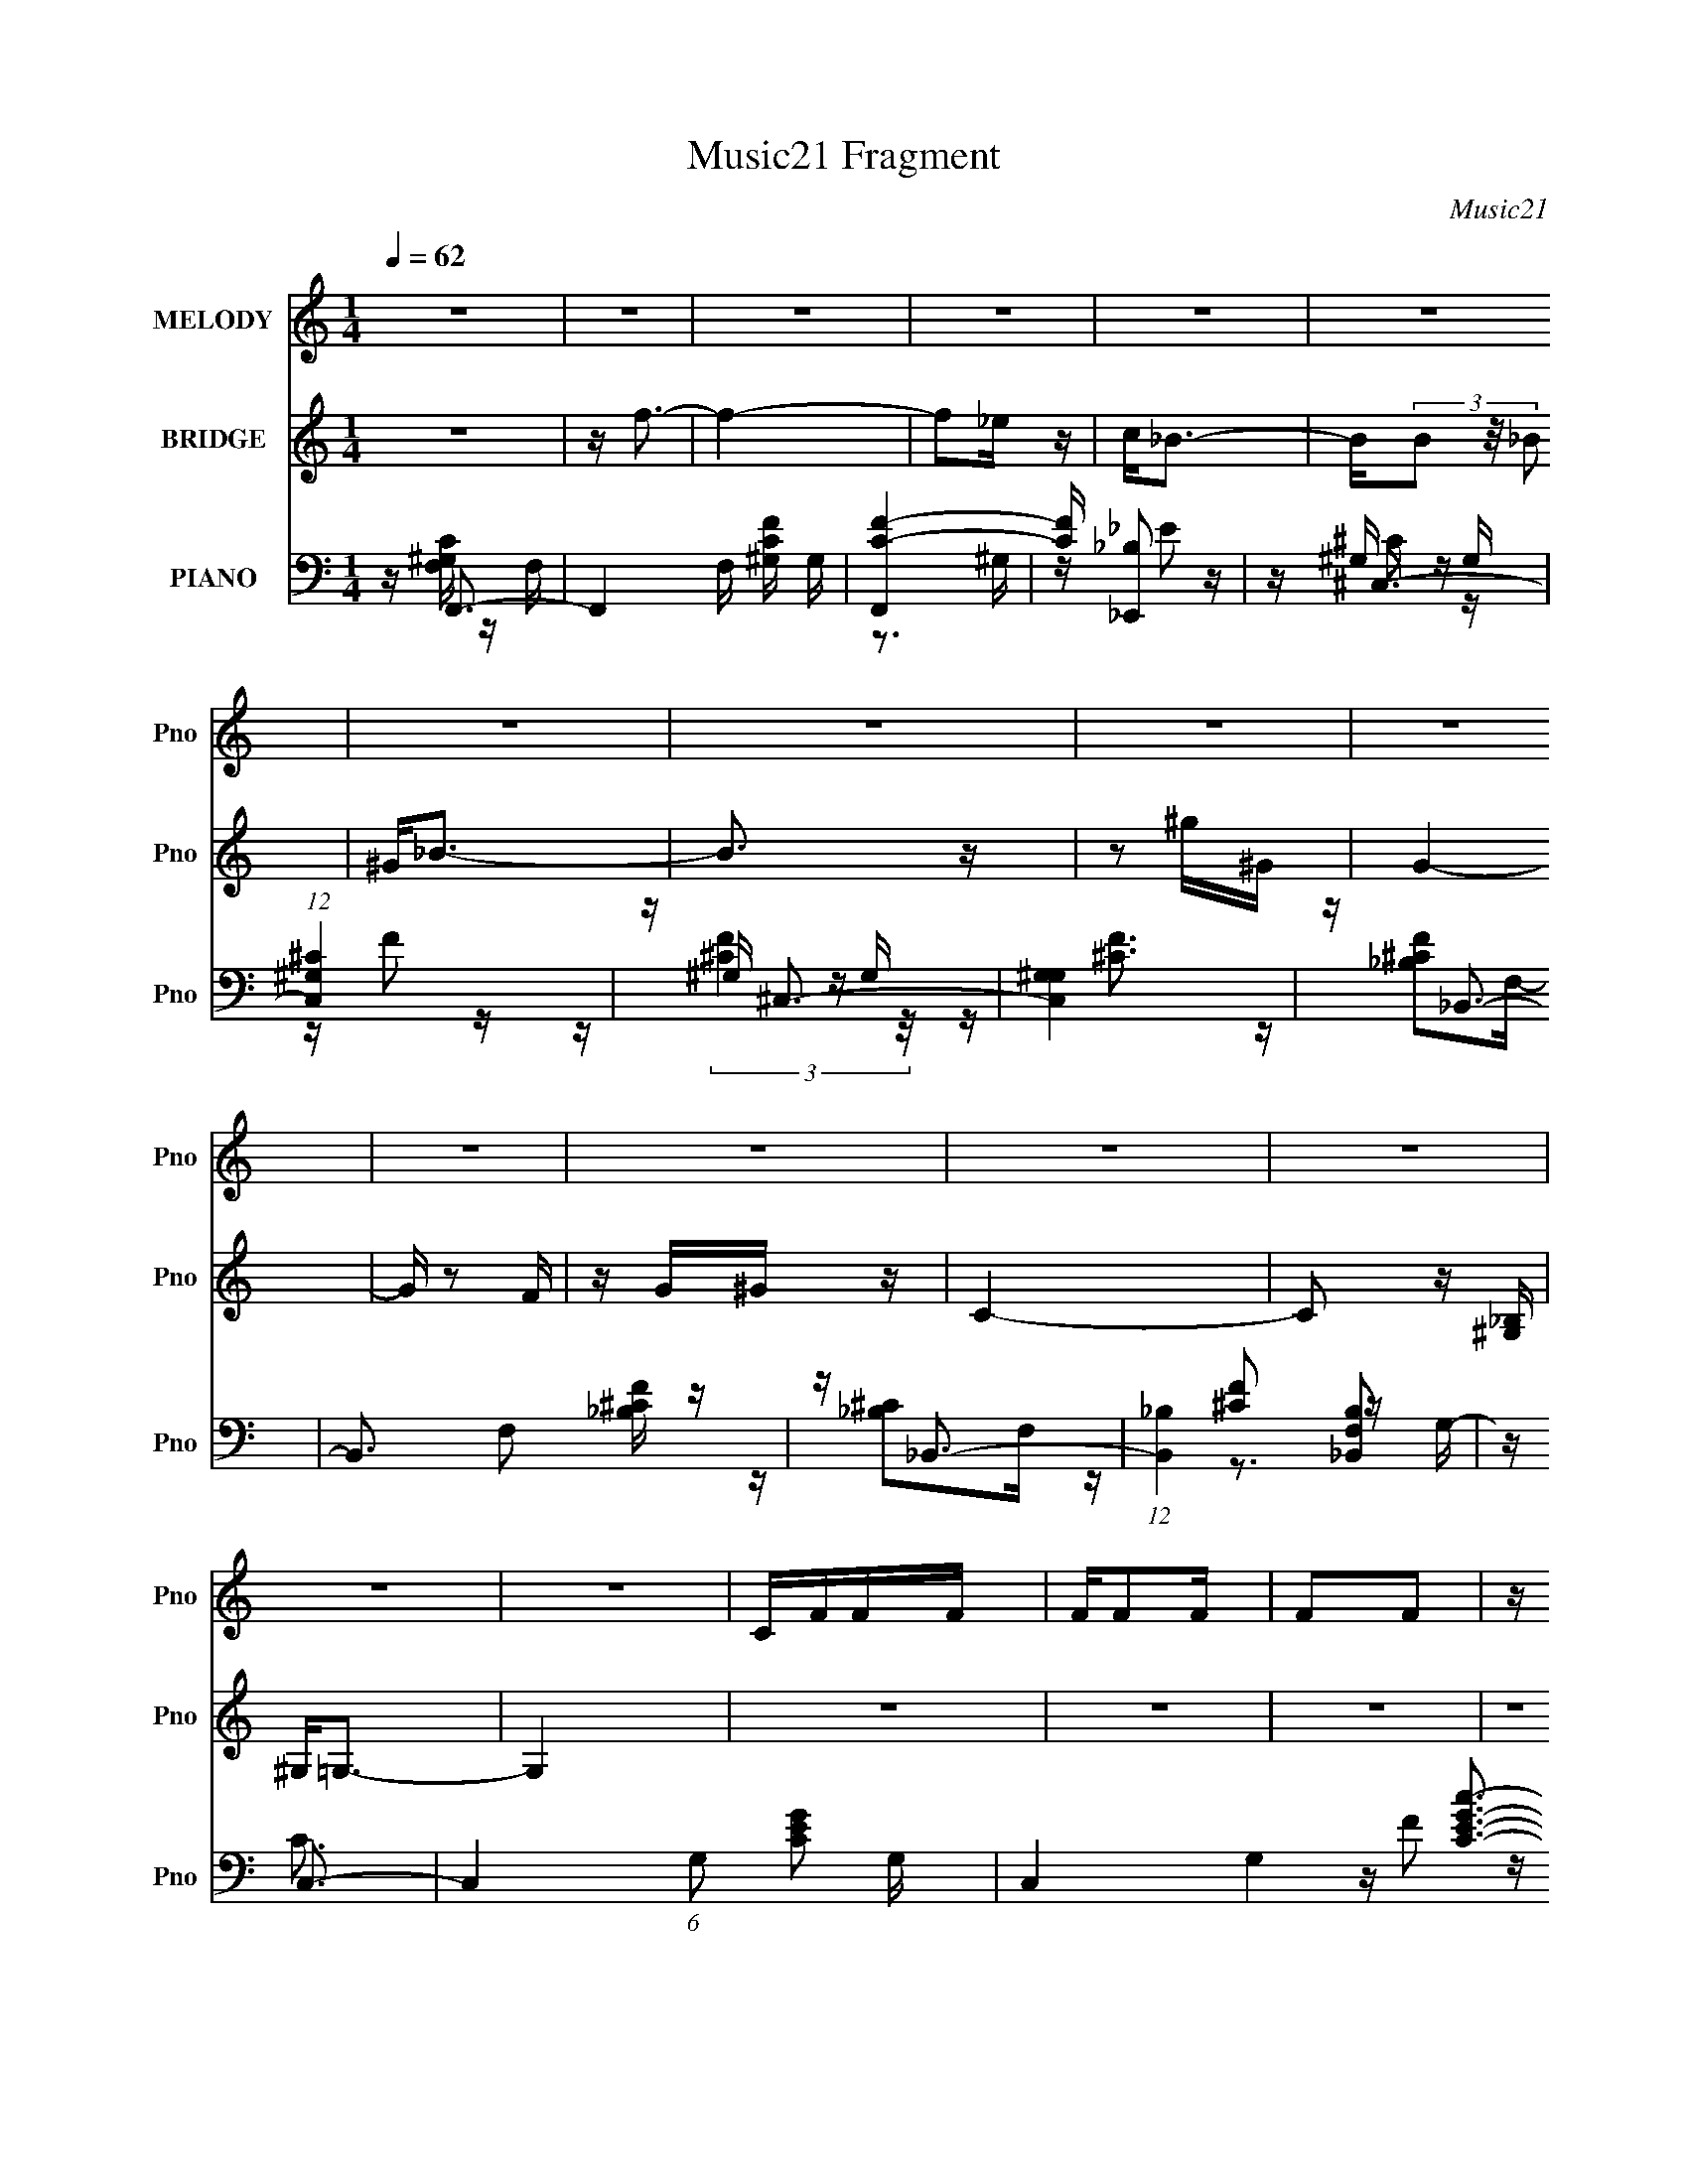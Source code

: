 X:1
T:Music21 Fragment
C:Music21
%%score 1 ( 2 3 4 ) ( 5 6 7 8 )
L:1/16
Q:1/4=62
M:1/4
I:linebreak $
K:none
V:1 treble nm="MELODY" snm="Pno"
V:2 treble nm="BRIDGE" snm="Pno"
V:3 treble 
L:1/4
V:4 treble 
L:1/4
V:5 bass nm="PIANO" snm="Pno"
V:6 bass 
V:7 bass 
V:8 bass 
L:1/4
V:1
 z4 | z4 | z4 | z4 | z4 | z4 | z4 | z4 | z4 | z4 | z4 | z4 | z4 | z4 | z4 | z4 | CFFF | FF2F | %18
 F2F2 | z C_E2- | E2<^C2- | C4 | z4 | z4 | _B,_EEE | _EE2E | _E2F2 | z GG2 | C4- | C4- | C z3 | %31
 z4 | CFFF | FF z F | F2F z | z cc2 | _B4- | B3 z | z4 | z4 | z3 G | GG z G | G2>C2 | z G^G2 | %44
 G4- | G4- | G z3 | z4 | CFFF | FF2F | F2F2 | z C_E2- | E2<^C2- | C4 | z4 | z4 | _B,_EEE | _EE2E | %58
 _E2F2 | z GG2 | C4- | C4- | C z3 | z4 | CFFF | FF z F | F2F z | z cc2 | _B4- | B3 z | z4 | z4 | %72
 z3 G | GG z G | G2>_E2 | z GG2 | F4- | F4- | F z3 | z4 | cfcc | cc z ^G | F4 | CCc2 | _B4- | %85
 B3 z | z4 | z4 | _B_eee | _ee2e | _e2 z f- | fgg2 | c4- | c3 z | z4 | z4 | cfcc | cc z ^G | F4 | %99
 CCc2 | _B4- | B3 z | z4 | z4 | z3 _B | _BB z B | _B2 z _E- | EGG2 | F4- | F4- | F4- | F z3 | z4 | %113
 z4 | z4 | z4 | z4 | z4 | z4 | z4 | z4 | z4 | z4 | z4 | z4 | z4 | z4 | z4 | z4 | z4 | z4 | z4 | %132
 z4 | z4 | z4 | z4 | z4 | z4 | z4 | z4 | z4 | z4 | z4 | z4 | CFFF | FF2F | F2F2 | z C_E2- | %148
 E2<^C2- | C4 | z4 | z4 | _B,_EEE | _EE2E | _E2F2 | z GG2 | C4- | C4- | C z3 | z4 | CFFF | FF z F | %162
 F2F z | z cc2 | _B4- | B3 z | z4 | z4 | z3 G | GG z G | G2>C2 | z G^G2 | G4- | G4- | G z3 | z4 | %176
 CFFF | FF2F | F2F2 | z C_E2- | E2<^C2- | C4 | z4 | z4 | _B,_EEE | _EE2E | _E2F2 | z GG2 | C4- | %189
 C4- | C z3 | z4 | CFFF | FF z F | F2F z | z cc2 | _B4- | B3 z | z4 | z4 | z3 G | GG z G | G2>_E2 | %203
 z GG2 | F4- | F4- | F z3 | z4 | cfcc | cc z ^G | F4 | CCc2 | _B4- | B3 z | z4 | z4 | _B_eee | %217
 _ee2e | _e2 z f- | fgg2 | c4- | c3 z | z4 | z4 | cfcc | cc z ^G | F4 | CCc2 | _B4- | B3 z | z4 | %231
 z4 | z3 _B | _BB z B | _B2 z _E- | EGG2 | F4- | F4- | F4- | F z3 | cfcc | cc z ^G | F4 | CCc2 | %244
 _B4- | B3 z | z4 | z4 | _B_eee | _ee2e | _e2 z f- | fgg2 | c4- | c3 z | z4 | z4 | cfcc | cc z ^G | %258
 F4 | CCc2 | _B4- | B3 z | z4 | z4 | z3 _B | _BB z B | _B2 z _E- | EGG2 | F4- | F4- | F4- | F z3 |] %272
V:2
 z4 | z f3- | f4- | f2_e z | c2<_B2- | B(3B2 z/ _B2 | ^G2<_B2- | B3 z | z2 ^g^G | G4- | G z2 F | %11
 z G^G z | C4- | C2 z [^G,_B,] | ^G,2<=G,2- | G,4 | z4 | z4 | z4 | z4 | z4 | z4 | z4 | z4 | z4 | %25
 z4 | z4 | z4 | z4 | z4 | z4 | z4 | z4 | z4 | z4 | z4 | z4 | z4 | z4 | z4 | z4 | z4 | z4 | z4 | %44
 z4 | z4 | z4 | z4 | z F3- | F2 c4- | c3 z | f2<^g2 | z _B3- | B3 c4- | c z3 | (3:2:2F2 z _B2 | %56
 z [_EG]3- | [EG]4 | z4 | (3:2:2_B2 z4 | z [^Gc]3- | [Gc]4- | [Gc]4 | z c2G | ^G2<F2- | F4- | %66
 F2 z2 | z (3:2:2f2 z ^G | (3:2:2F2 z4 | B4 | z4 | (3:2:4F2 z F2 z | z _E3- | E4- G4- | %74
 [E_B-] [_BG]3- G- G | (3:2:1B2 e (3:2:1z4 | z [Fc]3- | [Fc]2 z2 | (3:2:2c2 z c^g- | %79
 [gc] (3:2:2c/ z4 | z f3- | f4- | f2<^g2- | g2>f2- | f2<[_B^c]2- | [Bc]4 | z [_B^c]3 | z _B2^G- | %88
 G2<_B2- | B4 | z g3- | g2<_e2 | z c3- | c2>_B2- | B2<c2- | c2<_B2- | B2<^G2- | G4 | z [^Gc]3 | %99
 z [cf]3 | z [_B^c]3- | [Bc]4- | [Bc]4- | [Bc][_B^c]2=c- | c2<_B2- | B3 z | z [_eg]3 | z _e2c- | %108
 c2<f2- | f4- | f4- | f (6:5:1z2 _B (3:2:1z/ | c2>c2- | c(3c2 z/ [c_e]2 | (3[c_e]2[cec]2[ece]2 | %115
 (3[c_B]2[cB]2 z/ ^G | F^G z _B | _B4- | B3 z | z3 [_EF] | (3:2:2^G2 =G4 | _E4- | E z3 | z F3- | %124
 F2<C2- | C4- | C4- | C3 z | z2 C[FG] | z ^G2_B- | B2<_E2- | Ecc2- | c2[_B^G]F | ^G2>_e2 | c_ee2 | %135
 (3:2:2^G2 z2 _B- | B2<_B2 | z (3[B_B]2 z/ [^GF]2 | ^G2_B2- | B2G2 | (3:2:2^G2 z2 G- | G4- | %142
 G2<G2- | G4- | G2<[Fc]2- | [Fc]4- | [Fc]4 | z c3 | z [_B^c]3- | [Bc]4- | [Bc]4- | [Bc]2 z ^G- | %152
 G2<_B2- | B4- | B2<G2- | G4 | z c3- | c4- | c4- | c4 | z c3- | c2>_B2- | B2<[^Gc]2- | [Gc]3 z | %164
 z [_B^c]3- | [Bc]4- | [Bc]2<[^cf]2- | [cf]4 | z [_B_e]3- | [Be]4- | [Be]4- | [Be]_e2c- | c4- | %173
 c2>_B2- | B2<c2- | c4 | z F3- | F2 c4- | c3 z | f2<^g2 | z _B3- | B3 c4- | c z3 | (3:2:2F2 z _B2 | %184
 z [_EG]3- | [EG]4 | z4 | (3:2:2_B2 z4 | z [^Gc]3- | [Gc]4- | [Gc]4 | z c2G | ^G2<F2- | F4- | %194
 F2 z2 | z (3:2:2f2 z ^G | (3:2:2F2 z4 | B4 | z4 | (3:2:4F2 z F2 z | z _E3- | E4- G4- | %202
 [E_B-] [_BG]3- G- G | (3:2:1B2 e (3:2:1z4 | z [Fc]3- | [Fc]2 z2 | (3:2:2c2 z c^g- | %207
 [gc] (3:2:2c/ z4 | z f3- | f4- | f2<^g2- | g2>f2- | f2<[_B^c]2- | [Bc]4 | z [_B^c]3 | z _B2^G- | %216
 G2<_B2- | B4 | z g3- | g2<_e2 | z c3- | c2>_B2- | B2<c2- | c2<_B2- | B2<^G2- | G4 | z [^Gc]3 | %227
 z [cf]3 | z [_B^c]3- | [Bc]4- | [Bc]4- | [Bc][_B^c]2=c- | c2<_B2- | B3 z | z [_eg]3 | z _e2c- | %236
 c2<f2- | f4- | f4- | f z3 | z f3- | f4- | f2<^g2- | g2>f2- | f2<[_B^c]2- | [Bc]4 | z [_B^c]3 | %247
 z _B2^G- | G2<_B2- | B4 | z g3- | g2<_e2 | z c3- | c2>_B2- | B2<c2- | c2<_B2- | B2<^G2- | G4 | %258
 z [^Gc]3 | z [cf]3 | z [_B^c]3- | [Bc]4- | [Bc]4- | [Bc][_B^c]2=c- | c2<_B2- | B3 z | z [_eg]3 | %267
 z _e2c- | c2<f2- | f4- | f4- | f z3 | z c3- | c4- | c4 | z c2_B- | c (3:2:1B/ ^c3- | c4- | c4 | %279
 z4 | z _e3- | e4- | e2>f2- | fg2_B- | B2<c2- | c4- | c4 | z4 | z c3- | c4- | c4 | z c2_B- | %292
 c (3:2:1B/ ^c3- | c4- | c4 | z4 | z _B3- | B4- | B4 | z _B2^G- | G2<G2- | G4- | G z3 | z4 | z4 | %305
 z G2^G | _e2>^G2- | G4- | G3 z | z G2^G | _B2>F2- | F4- | F2 z2 | z G2^G | _B2>_E2- | E_e2^c | %316
 z (3:2:2^c2 z =c- | c4- | c4- | c z3 | z4 | z g3 | f_eff- | f4- | f z3 | _e[_Bc]B z | _B4- | B4- | %328
 B z3 | CG2[^G_B] | z c2^G | _B2>[G^G]2 | z F3- | F4- | F4- | F3 z | z4 | z4 | z4 | z ^C2=C- | %340
 C2<_B,2- | B,4- | B,4- | B,4 | z C3- | C4- | C4- | C4- | C4 | F,4- | F,4- | F,4- | F,2 z2 |] %353
V:3
 x | x | x | x | x | x | x | x | x | x | x | x | x | x | x | x | x | x | x | x | x | x | x | x | %24
 x | x | x | x | x | x | x | x | x | x | x | x | x | x | x | x | x | x | x | x | x | x | x | x | %48
 z/4 c3/4- | x3/2 | x | x | z/4 ^c3/4- | x7/4 | x | z/4 ^c3/4 | x | x | x | z/4 _e/ z/4 | x | x | %62
 x | x | x | x | x | z/ (3:2:2c/ z/4 | z/4 _B3/4- | x | x | z/4 ^c/_B/4 | z/4 G3/4- | x2 | %74
 z/4 _e3/4- x/ | x5/4 | x | x | z/4 f/ z/4 | z/4 g3/4 | x | x | x | x | x | x | x | x | x | x | x | %91
 x | x | x | x | x | z/4 c/4 z/ | x | x | x | x | x | x | x | x | x | x | x | x | x | x | %111
 z3/4 c/4- | x | x | x | x | x | x | x | x | x | x | x | x | x | x | x | x | x | x | x | x | x | %133
 x | x | z/4 [_B=B]/4 z/ | x | x | x | x | z/4 c/ z/4 | x | x | x | x | x | x | x | x | x | x | x | %152
 x | x | x | x | x | x | x | x | x | x | x | x | x | x | x | x | x | x | x | x | x | x | x | x | %176
 z/4 c3/4- | x3/2 | x | x | z/4 ^c3/4- | x7/4 | x | z/4 ^c3/4 | x | x | x | z/4 _e/ z/4 | x | x | %190
 x | x | x | x | x | z/ (3:2:2c/ z/4 | z/4 _B3/4- | x | x | z/4 ^c/_B/4 | z/4 G3/4- | x2 | %202
 z/4 _e3/4- x/ | x5/4 | x | x | z/4 f/ z/4 | z/4 g3/4 | x | x | x | x | x | x | x | x | x | x | x | %219
 x | x | x | x | x | z/4 c/4 z/ | x | x | x | x | x | x | x | x | x | x | x | x | x | x | x | x | %241
 x | x | x | x | x | x | x | x | x | x | x | x | x | x | x | z/4 c/4 z/ | x | x | x | x | x | x | %263
 x | x | x | x | x | x | x | x | x | x | x | x | x | x13/12 | x | x | x | x | x | x | x | x | x | %286
 x | x | x | x | x | x | x13/12 | x | x | x | x | x | x | x | x | x | x | x | x | x | x | x | x | %309
 x | x | x | x | x | x | x | z/ c/4 z/4 | x | x | x | x | x | x | x | x | (3:2:2z ^G/ | x | x | x | %329
 x | x | x | x | x | x | x | x | x | x | x | x | x | x | x | x | x | x | x | x | x | x | x | x |] %353
V:4
 x | x | x | x | x | x | x | x | x | x | x | x | x | x | x | x | x | x | x | x | x | x | x | x | %24
 x | x | x | x | x | x | x | x | x | x | x | x | x | x | x | x | x | x | x | x | x | x | x | x | %48
 x | x3/2 | x | x | x | x7/4 | x | z3/4 F/4 | x | x | x | x | x | x | x | x | x | x | x | x | x | %69
 x | x | x | x | x2 | x3/2 | x5/4 | x | x | x | x | x | x | x | x | x | x | x | x | x | x | x | x | %92
 x | x | x | x | x | x | x | x | x | x | x | x | x | x | x | x | x | x | x | x | x | x | x | x | %116
 x | x | x | x | x | x | x | x | x | x | x | x | x | x | x | x | x | x | x | x | x | x | x | x | %140
 x | x | x | x | x | x | x | x | x | x | x | x | x | x | x | x | x | x | x | x | x | x | x | x | %164
 x | x | x | x | x | x | x | x | x | x | x | x | x | x3/2 | x | x | x | x7/4 | x | z3/4 F/4 | x | %185
 x | x | x | x | x | x | x | x | x | x | x | x | x | x | x | x | x2 | x3/2 | x5/4 | x | x | x | x | %208
 x | x | x | x | x | x | x | x | x | x | x | x | x | x | x | x | x | x | x | x | x | x | x | x | %232
 x | x | x | x | x | x | x | x | x | x | x | x | x | x | x | x | x | x | x | x | x | x | x | x | %256
 x | x | x | x | x | x | x | x | x | x | x | x | x | x | x | x | x | x | x | x | x13/12 | x | x | %279
 x | x | x | x | x | x | x | x | x | x | x | x | x | x13/12 | x | x | x | x | x | x | x | x | x | %302
 x | x | x | x | x | x | x | x | x | x | x | x | x | x | x | x | x | x | x | x | x | x | x | x | %326
 x | x | x | x | x | x | x | x | x | x | x | x | x | x | x | x | x | x | x | x | x | x | x | x | %350
 x | x | x |] %353
V:5
 z F,,3- | F,,4- F, [^G,CF] G, | [F,,C-F-]4 | [CF] [_E,,_B,]2 z | z ^C,3- | %5
 (12:11:1[C,^G,^C]4 x/3 | z ^C,3- | [C,^G,G,]4 | z _B,,3- | B,,3 F,2 [_B,^CF] z | z _B,,3- | %11
 (12:7:1[B,,_B,]4 [F,_B,,B,]2 | z C,3- | C,4- (6:5:1G,2 [CEG]2 G,- | C,4- G,4- [CEGc]3- | %15
 C,2 G, [CEGc] z2 | z F,,3- | F,,2 C [CF^G] z2 | z [CF] z C- | [CF^G]4 | z _B,,3- | %21
 B,,4- F,2 [_B,^CF]2 F,- | B,,4- F,4- [_B,^CF]2 | B,,2 F,2 [_B,^CF]2 ^C, | z _E,3- | %25
 E,2 [_B,_EG]2 z | z [_B,_EG]3 | z [_B,_EG]2 z | z ^G,,3- | G,,3 E,2 [^G,C_E] G, | z [^G,C_E]2 z | %31
 z [^G,C_E]2G,,- | G,,2<F,,2- | F,,4- C,4- [F,^G,C] | [F,,^G,C]7 C,2 | [C,F,]3 F, | z _B,,3- | %37
 (12:11:1B,,4 F,4 [_B,^CF]2 | z _B, z B, | z _B, z B, | z (3:2:2[_E,,_B,_E]4 z/ | z _B, z2 | %42
 z (3:2:2[_EG]4 z/ | z [_E,_B,] z B, | z C,3- | C,4- (6:5:1G,2 [CEG]2 G,- | %46
 [G,CEG]2 [CEGC,-]2 C,2- C, | G, [CEG]3- | [CEG^G,,]2<F,,2- | F,,2 C [CF^G] z2 | z [CF] z C- | %51
 [CF^G]4 | z _B,,3- | B,,4- F,2 [_B,^CF]2 F,- | B,,4- F,4- [_B,^CF]2 | B,,2 F,2 [_B,^CF]2 ^C, | %56
 z _E,3- | E,2 [_B,_EG]2 z | z [_B,_EG]3 | z [_B,_EG]2 z | z ^G,,3- | G,,3 E,2 [^G,C_E] G, | %62
 z [^G,C_E]2 z | z [^G,C_E]2G,,- | G,,2<F,,2- | F,,4- C,4- [F,^G,C] | [F,,^G,C]7 C,2 | [C,F,]3 F, | %68
 z _B,,3- | (12:11:1B,,4 F,4 [_B,^CF]2 | z _B, z B, | z _B, z B, | z (3:2:2[_E,,_B,_E]4 z/ | %73
 z _B, z2 | z (3:2:2[_EG]4 z/ | z [_E,_B,] z B, | z [F,,F^G]2C | z (3:2:2[CF^G]4 z/ | %78
 [F,CCF^G]2 (3:2:2[CF^G]5/2 z/ | (6:5:1[F,CCF^G]2[CF^G]/3F,2- | %80
 [F,C] (3:2:1[CFF,C]/[F,CG]2/3 [GC]/3C2/3F | z (3:2:2[C^G]2 z F | C2<F,,2- | C F,,2 [C^G]2 F | %84
 C2<_B,,2- | _B, B,,4 (3:2:1C/ F,2 [B,F] F,- | (3:2:1[F,_B,]/ _B,2/3_B,,3- | %87
 _B, (12:11:1B,,4 F,2 [^CF^G] B, F, | _B,2<_E,2- | [E,_B,B,]3(3:2:2B,/ z | _B,[_E,,B,_E]2B, | %91
 z _B,(3:2:2B,2 z | _B,2<^G,,2- | [G,,^G,_E]3 [E,G,] | z [^G,_E]3 | [G,,_E,]2 E,^G, | z F,,3- | %97
 ^G, F,,4 (3:2:1C/ C,3 F [CF]- | (3:2:1[CFC]/ (3:2:2C3/2 z C,2- | F C,2 (12:7:2F,,4 C/ [C^G]2 F | %100
 z _B,,3- | [B,,_B,B,^C]4 (24:13:1F,8 | (3:2:2_B,2 z B,^C | [B,,_B,B,^CF]4 | F, _E,3- | %105
 [E,_B,_EE-]4 | (3:2:1[E_B,]/ _B,2/3_E,3- | [E,_B,]2 z B, | E F,,3- | [F,,CF^GF-]4 (24:13:1C,8 | %110
 (3:2:1[FC]/ C2/3F,,3- | [F,,-CC-]4 C,4- F,, C, | C [FGF,-] F,2- | [F,C^G]2 (3:2:2[C^G]/ z F | %114
 C2<F,,2- | C F,,2 [C^G]2 F | C2<_B,,2- | _B, B,,4 (3:2:1C/ F,2 [B,F] F,- | %118
 (3:2:1[F,_B,]/ _B,2/3_B,,3- | _B, (12:11:1B,,4 F,2 [^CF^G] B, F, | _B,2<_E,2- | %121
 [E,_B,B,]3(3:2:2B,/ z | _B,[_E,,B,_E]2B, | z _B,(3:2:2B,2 z | _B,2<^G,,2- | [G,,^G,_E]3 [E,G,] | %126
 z [^G,_E]3 | [G,,_E,]2 E,^G, | z C,3- | [C,ECEC-]4 (3:2:1C/ G, | %130
 (6:5:1[CE]2 [EG,]/3 (3:2:1[G,G,-]/G,5/3- | [G,E] [C,CEGC,-]3 (3:2:1C/ | C, F,3- | %133
 [F,CCF]2(3:2:2[CF]/ z F | C2<^C,2- | (12:7:1[C,F^CF^G]4[^CF^GCG,]2/3 [G,^C,]2/3^C,/3 | z _B,,3- | %137
 [B,,^CFC-]4 (3:2:1B,/ F,4 | (3[CF]/ [FB,]3/2 z F,2- | %139
 [F,^C_B,CF]2[_B,CFB,,] (12:7:2[B,,_B,,]16/7 B,/ | z C,3- | [C,CGE-]4 G,4 | %142
 (3:2:1[EG]/ [GC]2/3C,3- | C, (6:5:1[G,C]2 x/3 C | z F,,3- | F,,2 C [CF^G] z2 | z [CF] z C- | %147
 [CF^G]4 | z _B,,3- | B,,4- F,2 [_B,^CF]2 F,- | B,,4- F,4- [_B,^CF]2 | B,,2 F,2 [_B,^CF]2 ^C, | %152
 z _E,3- | E,2 [_B,_EG]2 z | z [_B,_EG]3 | z [_B,_EG]2 z | z ^G,,3- | G,,3 E,2 [^G,C_E] G, | %158
 z [^G,C_E]2 z | z [^G,C_E]2G,,- | G,,2<F,,2- | F,,4- C,4- [F,^G,C] | [F,,^G,C]7 C,2 | [C,F,]3 F, | %164
 z _B,,3- | (12:11:1B,,4 F,4 [_B,^CF]2 | z _B, z B, | z _B, z B, | z (3:2:2[_E,,_B,_E]4 z/ | %169
 z _B, z2 | z (3:2:2[_EG]4 z/ | z [_E,_B,] z B, | z C,3- | C,4- (6:5:1G,2 [CEG]2 G,- | %174
 [G,CEG]2 [CEGC,-]2 C,2- C, | G, [CEG]3- | [CEG^G,,]2<F,,2- | F,,2 C [CF^G] z2 | z [CF] z C- | %179
 [CF^G]4 | z _B,,3- | B,,4- F,2 [_B,^CF]2 F,- | B,,4- F,4- [_B,^CF]2 | B,,2 F,2 [_B,^CF]2 ^C, | %184
 z _E,3- | E,2 [_B,_EG]2 z | z [_B,_EG]3 | z [_B,_EG]2 z | z ^G,,3- | G,,3 E,2 [^G,C_E] G, | %190
 z [^G,C_E]2 z | z [^G,C_E]2G,,- | G,,2<F,,2- | F,,4- C,4- [F,^G,C] | [F,,^G,C]7 C,2 | [C,F,]3 F, | %196
 z _B,,3- | (12:11:1B,,4 F,4 [_B,^CF]2 | z _B, z B, | z _B, z B, | z (3:2:2[_E,,_B,_E]4 z/ | %201
 z _B, z2 | z (3:2:2[_EG]4 z/ | z [_E,_B,] z B, | z [F,,F^G]2C | z (3:2:2[CF^G]4 z/ | %206
 [F,CCF^G]2 (3:2:2[CF^G]5/2 z/ | (6:5:1[F,CCF^G]2[CF^G]/3F,2- | %208
 [F,C] (3:2:1[CFF,C]/[F,CG]2/3 [GC]/3C2/3F | z (3:2:2[C^G]2 z F | C2<F,,2- | C F,,2 [C^G]2 F | %212
 C2<_B,,2- | _B, B,,4 (3:2:1C/ F,2 [B,F] F,- | (3:2:1[F,_B,]/ _B,2/3_B,,3- | %215
 _B, (12:11:1B,,4 F,2 [^CF^G] B, F, | _B,2<_E,2- | [E,_B,B,]3(3:2:2B,/ z | _B,[_E,,B,_E]2B, | %219
 z _B,(3:2:2B,2 z | _B,2<^G,,2- | [G,,^G,_E]3 [E,G,] | z [^G,_E]3 | [G,,_E,]2 E,^G, | z F,,3- | %225
 ^G, F,,4 (3:2:1C/ C,3 F [CF]- | (3:2:1[CFC]/ (3:2:2C3/2 z C,2- | F C,2 (12:7:2F,,4 C/ [C^G]2 F | %228
 z _B,,3- | [B,,_B,B,^C]4 (24:13:1F,8 | (3:2:2_B,2 z B,^C | [B,,_B,B,^CF]4 | F, _E,3- | %233
 [E,_B,_EE-]4 | (3:2:1[E_B,]/ _B,2/3_E,3- | [E,_B,]2 z B, | E F,,3- | [F,,CF^GF-]4 (24:13:1C,8 | %238
 (3:2:1[FC]/ C2/3F,,3- | [F,,-CC-]4 C,4- F,, C, | C [FGF,-] F,2- | [F,C^G]2 (3:2:2[C^G]/ z F | %242
 C2<F,,2- | C F,,2 [C^G]2 F | C2<_B,,2- | _B, B,,4 (3:2:1C/ F,2 [B,F] F,- | %246
 (3:2:1[F,_B,]/ _B,2/3_B,,3- | _B, (12:11:1B,,4 F,2 [^CF^G] B, F, | _B,2<_E,2- | %249
 [E,_B,B,]3(3:2:2B,/ z | _B,[_E,,B,_E]2B, | z _B,(3:2:2B,2 z | _B,2<^G,,2- | [G,,^G,_E]3 [E,G,] | %254
 z [^G,_E]3 | [G,,_E,]2 E,^G, | z F,,3- | ^G, F,,4 (3:2:1C/ C,3 F [CF]- | %258
 (3:2:1[CFC]/ (3:2:2C3/2 z C,2- | F C,2 (12:7:2F,,4 C/ [C^G]2 F | z _B,,3- | %261
 [B,,_B,B,^C]4 (24:13:1F,8 | (3:2:2_B,2 z B,^C | [B,,_B,B,^CF]4 | F, _E,3- | [E,_B,_EE-]4 | %266
 (3:2:1[E_B,]/ _B,2/3_E,3- | [E,_B,]2 z B, | E F,,3- | [F,,CF^GF-]4 (24:13:1C,8 | %270
 (3:2:1[FC]/ C2/3F,,3- | [F,,-CC-]4 C,4- F,, C, | C [FGF,-] F,2- | [F,C^G]2 (3:2:2[C^G]/ z F | %274
 C2<F,,2- | C F,,2 [C^G]2 F | C2<_B,,2- | _B, B,,4 (3:2:1C/ F,2 [B,F] F,- | %278
 (3:2:1[F,_B,]/ _B,2/3_B,,3- | _B, (12:11:1B,,4 F,2 [^CF^G] B, F, | _B,2<_E,2- | %281
 [E,_B,B,]3(3:2:2B,/ z | _B,[_E,,B,_E]2B, | z _B,(3:2:2B,2 z | _B,2<^G,,2- | [G,,^G,_E]3 [E,G,] | %286
 z [^G,_E]3 | [G,,_E,]2 E,^G, | z F,,3- | ^G, F,,4 (3:2:1C/ C,3 F [CF]- | %290
 (3:2:1[CFC]/ (3:2:2C3/2 z C,2- | F C,2 (12:7:2F,,4 C/ [C^G]2 F | z _B,,3- | %293
 [B,,_B,B,^C]4 (24:13:1F,8 | (3:2:2_B,2 z B,^C | [B,,_B,B,^CF]4 | F, _E,3- | [E,_B,_EE-]4 | %298
 (3:2:1[E_B,]/ _B,2/3_E,3- | [E,_B,]2 z B, | E F,,3- | [F,,CF^GF-]4 (24:13:1C,8 | %302
 (3:2:1[FC]/ C2/3F,,3- | [F,,-CC-]4 C,4- F,, C, | C [FGF,-] F,2- | [F,C^G]2 (3:2:2[C^G]/ z F | %306
 C2<F,,2- | C F,,2 [C^G]2 F | C2<_B,,2- | _B, B,,4 (3:2:1C/ F,2 [B,F] F,- | %310
 (3:2:1[F,_B,]/ _B,2/3_B,,3- | _B, (12:11:1B,,4 F,2 [^CF^G] B, F, | _B,2<_E,2- | %313
 [E,_B,B,]3(3:2:2B,/ z | _B,[_E,,B,_E]2B, | z _B,(3:2:2B,2 z | _B,2<^G,,2- | [G,,^G,_E]3 [E,G,] | %318
 z [^G,_E]3 | [G,,_E,]2 E,^G, | z F,,3- | ^G, F,,4 (3:2:1C/ C,3 F [CF]- | %322
 (3:2:1[CFC]/ (3:2:2C3/2 z C,2- | F C,2 (12:7:2F,,4 C/ [C^G]2 F | z _B,,3- | %325
 [B,,_B,B,^C]4 (24:13:1F,8 | (3:2:2_B,2 z B,^C | [B,,_B,B,^CF]4 | F, _E,3- | [E,_B,_EE-]4 | %330
 (3:2:1[E_B,]/ _B,2/3_E,3- | [E,_B,]2 z B, | E F,,3- | F,,4- [^G,C] C,- | F,, C, [^G,CF]2 F, | %335
 z [F,^G,CF] z [_E,_E] | z [^C,,^C,] z C,- | C,4- [^CF^G]2 ^G,- | C,4- G,2 [^CF^G]3 | %339
 (3:2:2C,/ z [^C,^C^c] z [=C,=C=c] | z _B,,3- | B,,4- F,2 [_B,^CF]2 F,- | %342
 B,,4- (6:5:1F,2 [_B,^CF]2 F,- | B,,2 F,2 [_B,^CF] z _B,, | z C,3- | G, [C,-CEG]4 C, | G, C z C- | %347
 C(3:2:2[CEGc]2 z2 | (3:2:2z2 [^GF]4- | (3:2:2[GF]/ [F,C-]16 | [fg] C4- [^gc'] | C4- | C z3 |] %353
V:6
 z [F,^G,C] z F,- | x7 | z3 ^G, | z _E2 z | z ^G, z G, | z F2 z | z ^G, z G, | z [^CF]3 | %8
 z [_B,^CF]2F,- | x7 | z [_B,^C]2F,- | z [^CF]2 z x/3 | z C3 | x26/3 | x11 | x6 | z C z C- | x6 | %18
 z ^G2 z | z3 C, | z (3:2:2[_B,^CF]4 z/ | x9 | x10 | x7 | z _B, z B, | x5 | x4 | x4 | %28
 z (3:2:2[^G,C]4 z/ | x7 | x4 | x4 | z [F,^G,]2C,- | x9 | z3 C,- x5 | z (3:2:2[^G,CF]4 z/ | %36
 z [_B,^C]2F,- | x29/3 | z [^CF]2 z | z [^CF]2 z | z3 _B, | z [_EG]2 z | z3 _B, | z [_EG]2 z | %44
 z [CEG]2G,- | x26/3 | z3 G,- x3 | z3 G,, | z C z C- | x6 | z ^G2 z | z3 C, | %52
 z (3:2:2[_B,^CF]4 z/ | x9 | x10 | x7 | z _B, z B, | x5 | x4 | x4 | z (3:2:2[^G,C]4 z/ | x7 | x4 | %63
 x4 | z [F,^G,]2C,- | x9 | z3 C,- x5 | z (3:2:2[^G,CF]4 z/ | z [_B,^C]2F,- | x29/3 | z [^CF]2 z | %71
 z [^CF]2 z | z3 _B, | z [_EG]2 z | z3 _B, | z [_EG]2 z | z C z2 | z3 F,- | z3 F,- | z3 [CF]- | %80
 z (3:2:2F2 z2 | z2 C z | z [C^G]2F | x6 | z (3:2:2[_B,^C]2 z C- | x28/3 | z [_B,^C]2F,- | x29/3 | %88
 z [_B,_E]2B, | z G2_E | x4 | z G2_E | z [^G,C]2G, | z2 _E, z | z3 ^G,,- | z [^G,C_E]2 z | %96
 z (3:2:2[F,^G,]2 z C- | x31/3 | z F,,3- | x26/3 | z (3:2:2[_B,^C]4 z/ | z (3:2:2F2 z2 x13/3 | %102
 z _B,,3- | z3 F,- | z _B, z B, | z G2 z | z _B, z B, | z _E3- | z (3:2:2[CF]4 z/ | z2 C z x13/3 | %110
 z (3:2:2[CF]4 z/ | z [F^G]3- x6 | z (3:2:2[CF]2 z F | z2 C z | z [C^G]2F | x6 | %116
 z (3:2:2[_B,^C]2 z C- | x28/3 | z [_B,^C]2F,- | x29/3 | z [_B,_E]2B, | z G2_E | x4 | z G2_E | %124
 z [^G,C]2G, | z2 _E, z | z3 ^G,,- | z [^G,C_E]2 z | z [CE]2C- | z G2 z x4/3 | z C,3- | %131
 z2 G, z x/3 | z (3:2:2[CF]2 z F | z (3:2:2^G2 z2 | z [^CF]2C- | z2 ^G, z | z [_B,^C]2B,- | %137
 z2 _B,2- x13/3 | z _B,,3- | z2 F, z x2/3 | z C z G,- | z2 C2- x4 | z [CEGc]2G,- | z [EG]3 | %144
 z C z C- | x6 | z ^G2 z | z3 C, | z (3:2:2[_B,^CF]4 z/ | x9 | x10 | x7 | z _B, z B, | x5 | x4 | %155
 x4 | z (3:2:2[^G,C]4 z/ | x7 | x4 | x4 | z [F,^G,]2C,- | x9 | z3 C,- x5 | z (3:2:2[^G,CF]4 z/ | %164
 z [_B,^C]2F,- | x29/3 | z [^CF]2 z | z [^CF]2 z | z3 _B, | z [_EG]2 z | z3 _B, | z [_EG]2 z | %172
 z [CEG]2G,- | x26/3 | z3 G,- x3 | z3 G,, | z C z C- | x6 | z ^G2 z | z3 C, | %180
 z (3:2:2[_B,^CF]4 z/ | x9 | x10 | x7 | z _B, z B, | x5 | x4 | x4 | z (3:2:2[^G,C]4 z/ | x7 | x4 | %191
 x4 | z [F,^G,]2C,- | x9 | z3 C,- x5 | z (3:2:2[^G,CF]4 z/ | z [_B,^C]2F,- | x29/3 | z [^CF]2 z | %199
 z [^CF]2 z | z3 _B, | z [_EG]2 z | z3 _B, | z [_EG]2 z | z C z2 | z3 F,- | z3 F,- | z3 [CF]- | %208
 z (3:2:2F2 z2 | z2 C z | z [C^G]2F | x6 | z (3:2:2[_B,^C]2 z C- | x28/3 | z [_B,^C]2F,- | x29/3 | %216
 z [_B,_E]2B, | z G2_E | x4 | z G2_E | z [^G,C]2G, | z2 _E, z | z3 ^G,,- | z [^G,C_E]2 z | %224
 z (3:2:2[F,^G,]2 z C- | x31/3 | z F,,3- | x26/3 | z (3:2:2[_B,^C]4 z/ | z (3:2:2F2 z2 x13/3 | %230
 z _B,,3- | z3 F,- | z _B, z B, | z G2 z | z _B, z B, | z _E3- | z (3:2:2[CF]4 z/ | z2 C z x13/3 | %238
 z (3:2:2[CF]4 z/ | z [F^G]3- x6 | z (3:2:2[CF]2 z F | z2 C z | z [C^G]2F | x6 | %244
 z (3:2:2[_B,^C]2 z C- | x28/3 | z [_B,^C]2F,- | x29/3 | z [_B,_E]2B, | z G2_E | x4 | z G2_E | %252
 z [^G,C]2G, | z2 _E, z | z3 ^G,,- | z [^G,C_E]2 z | z (3:2:2[F,^G,]2 z C- | x31/3 | z F,,3- | %259
 x26/3 | z (3:2:2[_B,^C]4 z/ | z (3:2:2F2 z2 x13/3 | z _B,,3- | z3 F,- | z _B, z B, | z G2 z | %266
 z _B, z B, | z _E3- | z (3:2:2[CF]4 z/ | z2 C z x13/3 | z (3:2:2[CF]4 z/ | z [F^G]3- x6 | %272
 z (3:2:2[CF]2 z F | z2 C z | z [C^G]2F | x6 | z (3:2:2[_B,^C]2 z C- | x28/3 | z [_B,^C]2F,- | %279
 x29/3 | z [_B,_E]2B, | z G2_E | x4 | z G2_E | z [^G,C]2G, | z2 _E, z | z3 ^G,,- | z [^G,C_E]2 z | %288
 z (3:2:2[F,^G,]2 z C- | x31/3 | z F,,3- | x26/3 | z (3:2:2[_B,^C]4 z/ | z (3:2:2F2 z2 x13/3 | %294
 z _B,,3- | z3 F,- | z _B, z B, | z G2 z | z _B, z B, | z _E3- | z (3:2:2[CF]4 z/ | z2 C z x13/3 | %302
 z (3:2:2[CF]4 z/ | z [F^G]3- x6 | z (3:2:2[CF]2 z F | z2 C z | z [C^G]2F | x6 | %308
 z (3:2:2[_B,^C]2 z C- | x28/3 | z [_B,^C]2F,- | x29/3 | z [_B,_E]2B, | z G2_E | x4 | z G2_E | %316
 z [^G,C]2G, | z2 _E, z | z3 ^G,,- | z [^G,C_E]2 z | z (3:2:2[F,^G,]2 z C- | x31/3 | z F,,3- | %323
 x26/3 | z (3:2:2[_B,^C]4 z/ | z (3:2:2F2 z2 x13/3 | z _B,,3- | z3 F,- | z _B, z B, | z G2 z | %330
 z _B, z B, | z _E3- | z [F,^G,]3 | x6 | x5 | x4 | z ^C2 z | x7 | x9 | x4 | z [_B,_B]2F,- | x9 | %342
 x26/3 | x7 | z [CG]3 | z3 G,- x2 | z (3:2:2[EGc]4 z/ | x4 | (3z2 F,,2 z/ F,- | %349
 z (3[FG]2 z/ [^Gc]2 x26/3 | x6 | x4 | x4 |] %353
V:7
 x4 | x7 | x4 | x4 | z ^C2 z | x4 | z (3:2:2[^CF]4 z/ | x4 | x4 | x7 | x4 | x13/3 | z3 G,- | %13
 x26/3 | x11 | x6 | z F2 z | x6 | x4 | x4 | z3 F,- | x9 | x10 | x7 | z (3:2:2_E4 z/ | x5 | x4 | %27
 x4 | z3 _E,- | x7 | x4 | x4 | x4 | x9 | x9 | x4 | x4 | x29/3 | x4 | x4 | x4 | x4 | x4 | x4 | x4 | %45
 x26/3 | x7 | x4 | z F2 z | x6 | x4 | x4 | z3 F,- | x9 | x10 | x7 | z (3:2:2_E4 z/ | x5 | x4 | x4 | %60
 z3 _E,- | x7 | x4 | x4 | x4 | x9 | x9 | x4 | x4 | x29/3 | x4 | x4 | x4 | x4 | x4 | x4 | x4 | x4 | %78
 x4 | z3 G- | x4 | x4 | x4 | x6 | z2 F,2- | x28/3 | x4 | x29/3 | x4 | x4 | x4 | x4 | z2 _E,2- | %93
 x4 | x4 | x4 | z2 C,2- | x31/3 | z F z C- | x26/3 | z3 F,- | x25/3 | z _B2 z | x4 | z _E3 | %105
 z2 (3:2:2_B,2 z | z [_EG]3 | x4 | z3 C,- | x25/3 | z3 C,- | x10 | z2 C z | x4 | x4 | x6 | %116
 z2 F,2- | x28/3 | x4 | x29/3 | x4 | x4 | x4 | x4 | z2 _E,2- | x4 | x4 | x4 | z2 G,2- | %129
 z2 G,2- x4/3 | z (3:2:2c4 z/ | x13/3 | z2 (3:2:2C2 z | z2 (3:2:2C2 z | z2 ^G,2- | x4 | z2 F,2- | %137
 x25/3 | z [_B,^C] z B,- | x14/3 | z E3 | x8 | x4 | x4 | z F2 z | x6 | x4 | x4 | z3 F,- | x9 | %150
 x10 | x7 | z (3:2:2_E4 z/ | x5 | x4 | x4 | z3 _E,- | x7 | x4 | x4 | x4 | x9 | x9 | x4 | x4 | %165
 x29/3 | x4 | x4 | x4 | x4 | x4 | x4 | x4 | x26/3 | x7 | x4 | z F2 z | x6 | x4 | x4 | z3 F,- | x9 | %182
 x10 | x7 | z (3:2:2_E4 z/ | x5 | x4 | x4 | z3 _E,- | x7 | x4 | x4 | x4 | x9 | x9 | x4 | x4 | %197
 x29/3 | x4 | x4 | x4 | x4 | x4 | x4 | x4 | x4 | x4 | z3 G- | x4 | x4 | x4 | x6 | z2 F,2- | x28/3 | %214
 x4 | x29/3 | x4 | x4 | x4 | x4 | z2 _E,2- | x4 | x4 | x4 | z2 C,2- | x31/3 | z F z C- | x26/3 | %228
 z3 F,- | x25/3 | z _B2 z | x4 | z _E3 | z2 (3:2:2_B,2 z | z [_EG]3 | x4 | z3 C,- | x25/3 | %238
 z3 C,- | x10 | z2 C z | x4 | x4 | x6 | z2 F,2- | x28/3 | x4 | x29/3 | x4 | x4 | x4 | x4 | %252
 z2 _E,2- | x4 | x4 | x4 | z2 C,2- | x31/3 | z F z C- | x26/3 | z3 F,- | x25/3 | z _B2 z | x4 | %264
 z _E3 | z2 (3:2:2_B,2 z | z [_EG]3 | x4 | z3 C,- | x25/3 | z3 C,- | x10 | z2 C z | x4 | x4 | x6 | %276
 z2 F,2- | x28/3 | x4 | x29/3 | x4 | x4 | x4 | x4 | z2 _E,2- | x4 | x4 | x4 | z2 C,2- | x31/3 | %290
 z F z C- | x26/3 | z3 F,- | x25/3 | z _B2 z | x4 | z _E3 | z2 (3:2:2_B,2 z | z [_EG]3 | x4 | %300
 z3 C,- | x25/3 | z3 C,- | x10 | z2 C z | x4 | x4 | x6 | z2 F,2- | x28/3 | x4 | x29/3 | x4 | x4 | %314
 x4 | x4 | z2 _E,2- | x4 | x4 | x4 | z2 C,2- | x31/3 | z F z C- | x26/3 | z3 F,- | x25/3 | %326
 z _B2 z | x4 | z _E3 | z2 (3:2:2_B,2 z | z [_EG]3 | x4 | x4 | x6 | x5 | x4 | x4 | x7 | x9 | x4 | %340
 x4 | x9 | x26/3 | x7 | z [EG]3 | x6 | x4 | x4 | x4 | x38/3 | x6 | x4 | x4 |] %353
V:8
 x | x7/4 | x | x | x | x | x | x | x | x7/4 | x | x13/12 | x | x13/6 | x11/4 | x3/2 | x | x3/2 | %18
 x | x | x | x9/4 | x5/2 | x7/4 | x | x5/4 | x | x | x | x7/4 | x | x | x | x9/4 | x9/4 | x | x | %37
 x29/12 | x | x | x | x | x | x | x | x13/6 | x7/4 | x | x | x3/2 | x | x | x | x9/4 | x5/2 | %55
 x7/4 | x | x5/4 | x | x | x | x7/4 | x | x | x | x9/4 | x9/4 | x | x | x29/12 | x | x | x | x | %74
 x | x | x | x | x | x | x | x | x | x3/2 | x | x7/3 | x | x29/12 | x | x | x | x | x | x | x | x | %96
 x | x31/12 | z/4 (3:2:2^G z/8 | x13/6 | x | x25/12 | x | x | x | x | x | x | x | x25/12 | x | %111
 x5/2 | x | x | x | x3/2 | x | x7/3 | x | x29/12 | x | x | x | x | x | x | x | x | x | x4/3 | %130
 z3/4 C/4- | x13/12 | x | x | x | x | x | x25/12 | z/4 _B3/4 | x7/6 | x | x2 | x | x | x | x3/2 | %146
 x | x | x | x9/4 | x5/2 | x7/4 | x | x5/4 | x | x | x | x7/4 | x | x | x | x9/4 | x9/4 | x | x | %165
 x29/12 | x | x | x | x | x | x | x | x13/6 | x7/4 | x | x | x3/2 | x | x | x | x9/4 | x5/2 | %183
 x7/4 | x | x5/4 | x | x | x | x7/4 | x | x | x | x9/4 | x9/4 | x | x | x29/12 | x | x | x | x | %202
 x | x | x | x | x | x | x | x | x | x3/2 | x | x7/3 | x | x29/12 | x | x | x | x | x | x | x | x | %224
 x | x31/12 | z/4 (3:2:2^G z/8 | x13/6 | x | x25/12 | x | x | x | x | x | x | x | x25/12 | x | %239
 x5/2 | x | x | x | x3/2 | x | x7/3 | x | x29/12 | x | x | x | x | x | x | x | x | x | x31/12 | %258
 z/4 (3:2:2^G z/8 | x13/6 | x | x25/12 | x | x | x | x | x | x | x | x25/12 | x | x5/2 | x | x | %274
 x | x3/2 | x | x7/3 | x | x29/12 | x | x | x | x | x | x | x | x | x | x31/12 | z/4 (3:2:2^G z/8 | %291
 x13/6 | x | x25/12 | x | x | x | x | x | x | x | x25/12 | x | x5/2 | x | x | x | x3/2 | x | x7/3 | %310
 x | x29/12 | x | x | x | x | x | x | x | x | x | x31/12 | z/4 (3:2:2^G z/8 | x13/6 | x | x25/12 | %326
 x | x | x | x | x | x | x | x3/2 | x5/4 | x | x | x7/4 | x9/4 | x | x | x9/4 | x13/6 | x7/4 | %344
 z3/4 G,/4- | x3/2 | x | x | x | x19/6 | x3/2 | x | x |] %353
